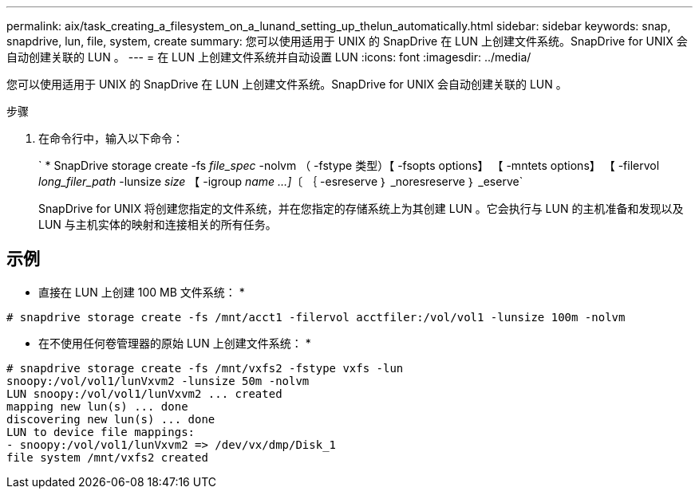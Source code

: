 ---
permalink: aix/task_creating_a_filesystem_on_a_lunand_setting_up_thelun_automatically.html 
sidebar: sidebar 
keywords: snap, snapdrive, lun, file, system, create 
summary: 您可以使用适用于 UNIX 的 SnapDrive 在 LUN 上创建文件系统。SnapDrive for UNIX 会自动创建关联的 LUN 。 
---
= 在 LUN 上创建文件系统并自动设置 LUN
:icons: font
:imagesdir: ../media/


[role="lead"]
您可以使用适用于 UNIX 的 SnapDrive 在 LUN 上创建文件系统。SnapDrive for UNIX 会自动创建关联的 LUN 。

.步骤
. 在命令行中，输入以下命令：
+
` * SnapDrive storage create -fs _file_spec_ -nolvm （ -fstype 类型）【 -fsopts options】 【 -mntets options】 【 -filervol _long_filer_path_ -lunsize _size_ 【 -igroup _name ...]_〔 ｛ -esreserve ｝ _noresreserve ｝ _eserve`

+
SnapDrive for UNIX 将创建您指定的文件系统，并在您指定的存储系统上为其创建 LUN 。它会执行与 LUN 的主机准备和发现以及 LUN 与主机实体的映射和连接相关的所有任务。





== 示例

* 直接在 LUN 上创建 100 MB 文件系统： *

[listing]
----
# snapdrive storage create -fs /mnt/acct1 -filervol acctfiler:/vol/vol1 -lunsize 100m -nolvm
----
* 在不使用任何卷管理器的原始 LUN 上创建文件系统： *

[listing]
----
# snapdrive storage create -fs /mnt/vxfs2 -fstype vxfs -lun
snoopy:/vol/vol1/lunVxvm2 -lunsize 50m -nolvm
LUN snoopy:/vol/vol1/lunVxvm2 ... created
mapping new lun(s) ... done
discovering new lun(s) ... done
LUN to device file mappings:
- snoopy:/vol/vol1/lunVxvm2 => /dev/vx/dmp/Disk_1
file system /mnt/vxfs2 created
----
